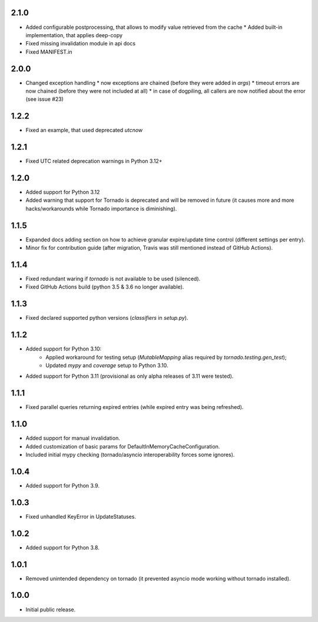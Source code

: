 2.1.0
-----

* Added configurable postprocessing, that allows to modify value retrieved from the cache
  * Added built-in implementation, that applies deep-copy
* Fixed missing invalidation module in api docs
* Fixed MANIFEST.in

2.0.0
-----

* Changed exception handling
  * now exceptions are chained (before they were added in `args`)
  * timeout errors are now chained (before they were not included at all)
  * in case of dogpiling, all callers are now notified about the error (see issue #23)

1.2.2
-----

* Fixed an example, that used deprecated `utcnow`

1.2.1
-----

* Fixed UTC related deprecation warnings in Python 3.12+

1.2.0
-----

* Added support for Python 3.12
* Added warning that support for Tornado is deprecated and will be removed in future
  (it causes more and more hacks/workarounds while Tornado importance is diminishing).

1.1.5
-----

* Expanded docs adding section on how to achieve granular expire/update time control (different settings per entry).
* Minor fix for contribution guide (after migration, Travis was still mentioned instead of GitHub Actions).

1.1.4
-----

* Fixed redundant waring if `tornado` is not available to be used (silenced).
* Fixed GitHub Actions build (python 3.5 & 3.6 no longer available).

1.1.3
-----

* Fixed declared supported python versions (`classifiers` in `setup.py`).

1.1.2
-----

* Added support for Python 3.10:
   * Applied workaround for testing setup (`MutableMapping` alias required by `tornado.testing.gen_test`);
   * Updated `mypy` and `coverage` setup to Python 3.10.
* Added support for Python 3.11 (provisional as only alpha releases of 3.11 were tested).

1.1.1
-----

* Fixed parallel queries returning expired entries (while expired entry was being refreshed).

1.1.0
-----

* Added support for manual invalidation.
* Added customization of basic params for DefaultInMemoryCacheConfiguration.
* Included initial mypy checking (tornado/asyncio interoperability forces some ignores).

1.0.4
-----

* Added support for Python 3.9.

1.0.3
-----

* Fixed unhandled KeyError in UpdateStatuses.

1.0.2
-----

* Added support for Python 3.8.

1.0.1
-----

* Removed unintended dependency on tornado (it prevented asyncio mode working without tornado installed).

1.0.0
-----

* Initial public release.
